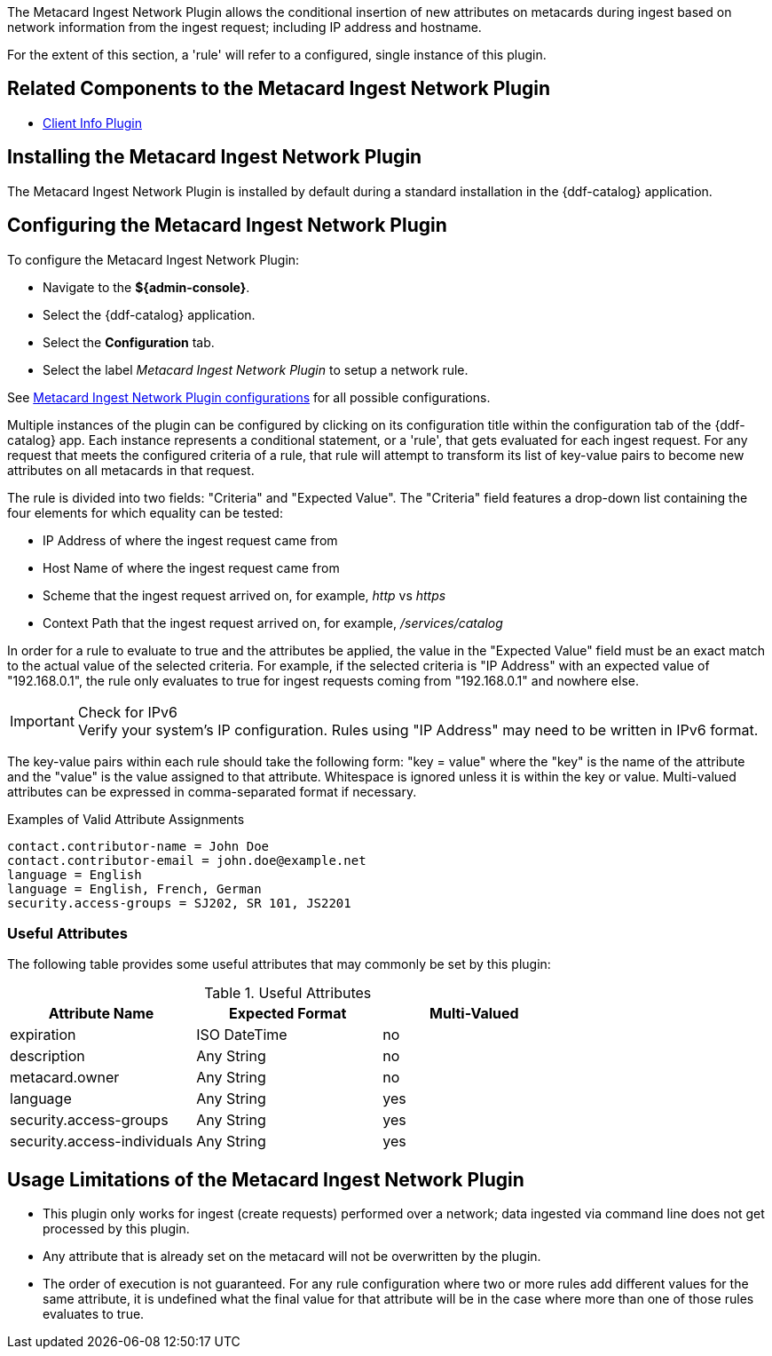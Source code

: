 :type: plugin
:status: published
:title: Metacard Ingest Network Plugin
:link: {architecture-prefix}metacard_ingest_network_plugin
:plugintypes: preauthorization
:summary: Adds attributes for network info from ingest request.

The Metacard Ingest Network Plugin allows the conditional insertion of new attributes on metacards during ingest based on network information from the ingest request; including IP address and hostname.

For the extent of this section, a 'rule' will refer to a configured, single instance of this plugin.

== Related Components to the Metacard Ingest Network Plugin

* <<_client_info_plugin,Client Info Plugin>>

== Installing the Metacard Ingest Network Plugin

The Metacard Ingest Network Plugin is installed by default during a standard installation in the {ddf-catalog} application.

== Configuring the Metacard Ingest Network Plugin

To configure the Metacard Ingest Network Plugin:

* Navigate to the *${admin-console}*.
* Select the {ddf-catalog} application.
* Select the *Configuration* tab.
* Select the label _Metacard Ingest Network Plugin_ to setup a network rule.

See <<{reference-prefix}org.codice.ddf.catalog.plugin.metacard.MetacardIngestNetworkPlugin,Metacard Ingest Network Plugin configurations>> for all possible configurations.

Multiple instances of the plugin can be configured by clicking on its configuration title within the configuration tab of the {ddf-catalog} app.
Each instance represents a conditional statement, or a 'rule', that gets evaluated for each ingest request.
For any request that meets the configured criteria of a rule, that rule will attempt to transform its list of key-value pairs to become new attributes on all metacards in that request.

The rule is divided into two fields: "Criteria" and "Expected Value".
The "Criteria" field features a drop-down list containing the four elements for which equality can be tested:

* IP Address of where the ingest request came from
* Host Name of where the ingest request came from
* Scheme that the ingest request arrived on, for example, _http_ vs _https_
* Context Path that the ingest request arrived on, for example, _/services/catalog_

In order for a rule to evaluate to true and the attributes be applied, the value in the "Expected Value" field must be an exact match to the actual value of the selected criteria.
For example, if the selected criteria is "IP Address" with an expected value of "192.168.0.1", the rule only evaluates to true for ingest requests coming from "192.168.0.1" and nowhere else.

.Check for IPv6
IMPORTANT: Verify your system's IP configuration. Rules using "IP Address" may need to be written in IPv6 format.

The key-value pairs within each rule should take the following form: "key = value" where the "key" is the name of the attribute and the "value" is the value assigned to that attribute. Whitespace is ignored unless it is within the key or value. Multi-valued attributes can be expressed in comma-separated format if necessary.

.Examples of Valid Attribute Assignments
----
contact.contributor-name = John Doe
contact.contributor-email = john.doe@example.net
language = English
language = English, French, German
security.access-groups = SJ202, SR 101, JS2201
----


=== Useful Attributes

The following table provides some useful attributes that may commonly be set by this plugin:

.Useful Attributes
|===
|Attribute Name |Expected Format |Multi-Valued

|expiration
|ISO DateTime
|no

|description
|Any String
|no

|metacard.owner
|Any String
|no

|language
|Any String
|yes

|security.access-groups
|Any String
|yes

|security.access-individuals
|Any String
|yes
|===

== Usage Limitations of the Metacard Ingest Network Plugin

* This plugin only works for ingest (create requests) performed over a network; data ingested via command line does not get processed by this plugin.
* Any attribute that is already set on the metacard will not be overwritten by the plugin.
* The order of execution is not guaranteed. For any rule configuration where two or more rules add different values for the same attribute, it is undefined what the final value for that attribute will be in the case where more than one of those rules evaluates to true.
